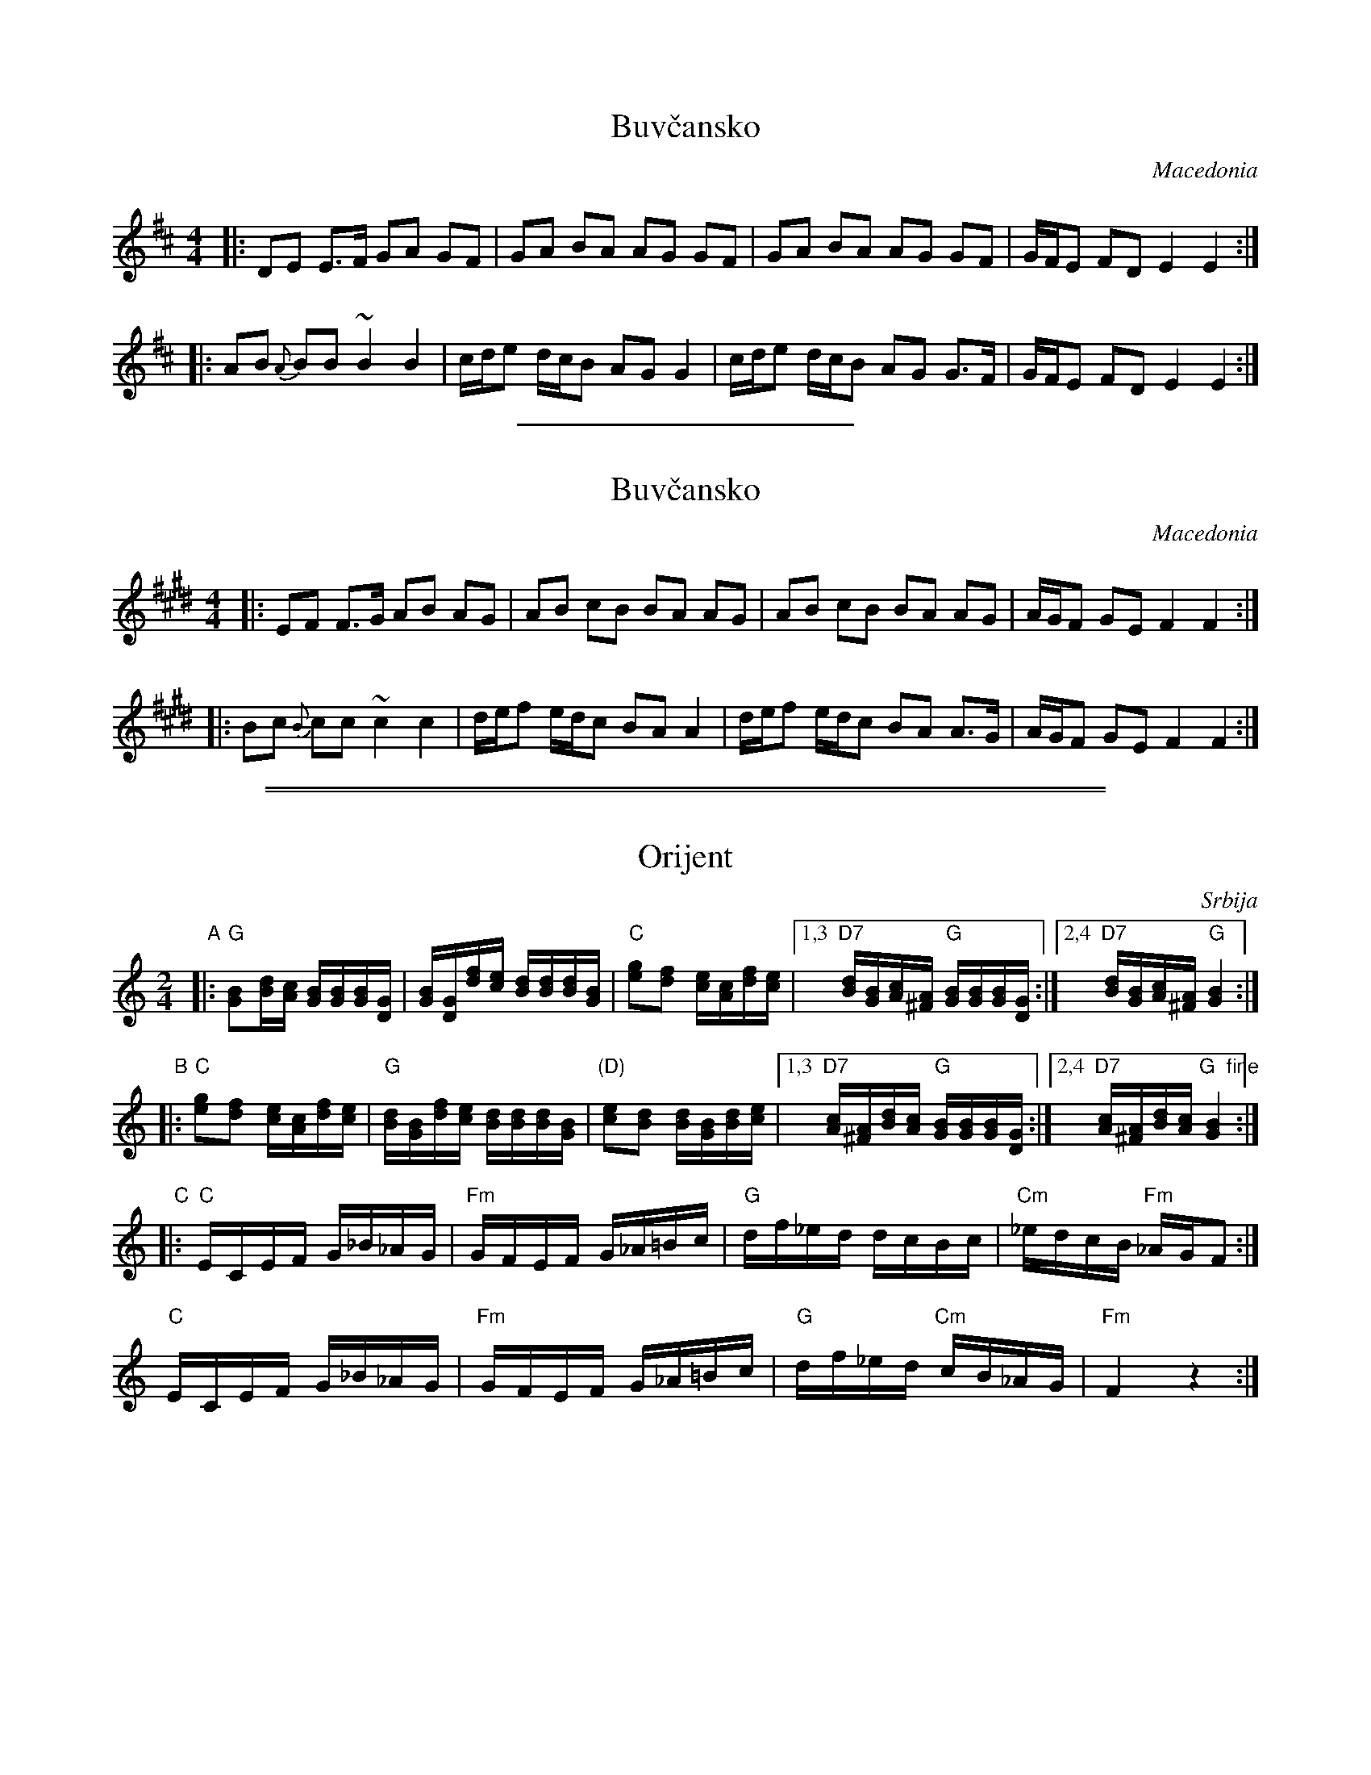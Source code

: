 %%partsspace 0

X: 1
T: Buv\vcansko
O: Macedonia
N: Start slow, around 92-100, and slowly speed up to 112 or faster.
Z: 1998 by John Chambers <jc@trillian.mit.edu> http://trillian.mit.edu/~jc/music/
M: 4/4
L: 1/8
K: EDorian
|: DE E>F GA GF | GA BA AG GF | GA BA AG GF | G/F/E FD E2 E2 :|
|: AB {A}BB ~B2 B2 | c/d/e d/c/B AG G2 | c/d/e d/c/B AG G>F | G/F/E FD E2 E2 :|

%%sep 1 1 200

%%partsspace 0

X: 1
T: Buv\vcansko
O: Macedonia
N: Start slow, around 92-100, and slowly speed up to 112 or faster.
Z: 1998 by John Chambers <jc@trillian.mit.edu> http://trillian.mit.edu/~jc/music/
M: 4/4
L: 1/8
K: F#Dorian
|: EF F>G AB AG | AB cB BA AG | AB cB BA AG | A/G/F GE F2 F2 :|
|: Bc {B}cc ~c2 c2 | d/e/f e/d/c BA A2 | d/e/f e/d/c BA A>G | A/G/F GE F2 F2 :|

%%sep 1 0 500
%%sep 1 0 500


X: 1
T: Orijent
O: Srbija
Z: 2005 John Chambers <jc@trillian.mit.edu>
M: 2/4
L: 1/16
K: GMix
"A"|: "G"[B2G2][dB][cA] [BG][BG][BG][GD] |\
  [BG][GD][fd][ec] [dB][dB][dB][BG] |\
  "C"[g2e2][f2d2] [ec][cA][fd][ec] |\
[1,3 "D7"[dB][BG][cA][A^F] "G"[BG][BG][BG][GD] :|\
[2,4 "D7"[dB][BG][cA][A^F] "G"[B4G4] :|
%
"B"|: "C"[g2e2][f2d2] [ec][cA][fd][ec] |\
  "G"[dB][BG][fd][ec] [dB][dB][dB][BG] |\
  "(D)"[e2c2][d2B2] [dB][BG][dB][ec] |\
[1,3 "D7"[cA][A^F][dB][cA] "G"[BG][BG][BG][GD] :|\
[2,4 "D7"[cA][A^F][dB][cA] "G  fine"[B4G4] :|
%
"C"|: "C"ECEF G_B_AG | "Fm"GFEF G_A=Bc |\
    "G"df_ed dcBc | "Cm"_edcB "Fm"_AGF2 :|
    "C"ECEF G_B_AG | "Fm"GFEF G_A=Bc |\
    "G"df_ed "Cm"cB_AG | "Fm"F4 z4 :|


X: 2
T: Orijent
N: Serbian line dance
Z: 2005 John Chambers <jc@trillian.mit.edu>
M: 2/4
L: 1/16
K: AMix
"A"|: "A"[c2A2][ec][dB] [cA][cA][cA][AE] \
| [cA][AE][ge][fd] [ec][ec][ec][cA] \
| "D"[a2f2][g2e2] [fd][dB][ge][fd] \
|1,3 "E7"[ec][cA][dB][B^G] "A"[cA][cA][cA][AE] \
:|2,4 "E7"[ec][cA][dB][B^G] "A"[c4A4] :|
"B"|: "D"[a2f2][g2e2] [fd][dB][ge][fd] \
| "A"[ec][cA][ge][fd] [ec][ec][ec][cA] \
| "(E)"[f2d2][e2c2] [ec][cA][ec][fd] \
|1,3 "E7"[dB][B^G][ec][dB] "A"[cA][cA][cA][AE] \
:|2,4 "E7"[dB][B^G][ec][dB] "A  fine"[c4A4] :|
"C"|:\
   "D"FDFG A=c_BA | "Gm"AGFG A_B^cd |\
   "A"eg=fe edcd | "Dm"=fedc "Gm"_BAG2 |
   "D"FDFG A=c_BA | "Gm"AGFG A_B^cd |\
   "A"eg=fe "Dm"dc_BA | "Gm"G4 z4 :|
